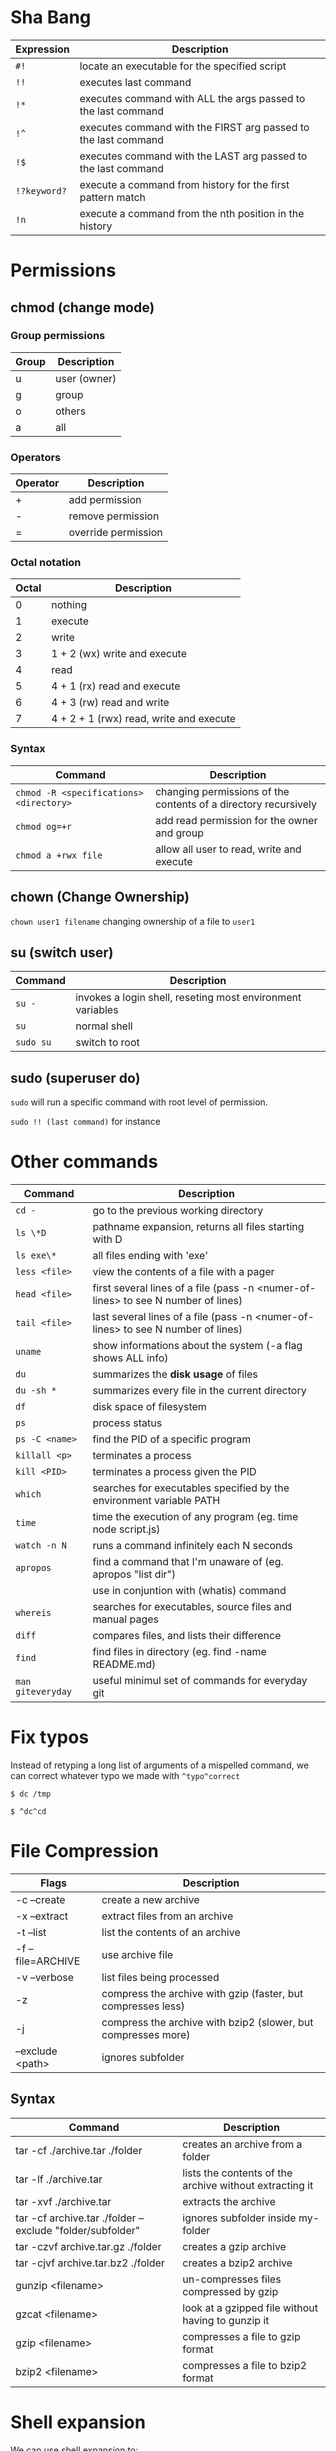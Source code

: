 * Sha Bang

  | Expression   | Description                                                    |
  |--------------+----------------------------------------------------------------|
  | ~#!~         | locate an executable for the specified script                  |
  | ~!!~         | executes last command                                          |
  | ~!*~         | executes command with ALL the args passed to the last command  |
  | ~!^~         | executes command with the FIRST arg passed to the last command |
  | ~!$~         | executes command with the LAST arg passed to the last command  |
  | ~!?keyword?~ | execute a command from history for the first pattern match     |
  | ~!n~         | execute a command from the nth position in the history         |

* Permissions
** chmod (change mode)
*** Group permissions
    
    | Group | Description  |
    |-------+--------------|
    | u     | user (owner) |
    | g     | group        |
    | o     | others       |
    | a     | all          |

*** Operators

    | Operator | Description         |
    |----------+---------------------|
    | +        | add permission      |
    | -        | remove permission   |
    | =        | override permission |

*** Octal notation

    | Octal | Description                             |
    |-------+-----------------------------------------|
    |     0 | nothing                                 |
    |     1 | execute                                 |
    |     2 | write                                   |
    |     3 | 1 + 2 (wx) write and execute            |
    |     4 | read                                    |
    |     5 | 4 + 1 (rx) read and execute             |
    |     6 | 4 + 3 (rw) read and write               |
    |     7 | 4 + 2 + 1 (rwx) read, write and execute |

*** Syntax
    
    | Command                                 | Description                                                     |
    |-----------------------------------------+-----------------------------------------------------------------|
    | ~chmod -R <specifications> <directory>~ | changing permissions of the contents of a directory recursively |
    | ~chmod og=+r~                           | add read permission for the owner and group                     |
    | ~chmod a +rwx file~                     | allow all user to read, write and execute                       |

** chown (Change Ownership)

   ~chown user1 filename~ changing ownership of a file to =user1=

** su (switch user)

   | Command   | Description                                                |
   |-----------+------------------------------------------------------------|
   | ~su -~    | invokes a login shell, reseting most environment variables |
   | ~su~      | normal shell                                               |
   | ~sudo su~ | switch to root                                             |

** sudo (superuser do)

  ~sudo~ will run a specific command with root level of permission.

  ~sudo !! (last command)~ for instance

* Other commands
  
  | Command           | Description                                                                       |
  |-------------------+-----------------------------------------------------------------------------------|
  | ~cd -~            | go to the previous working directory                                              |
  | ~ls \*D~          | pathname expansion, returns all files starting with D                             |
  | ~ls exe\*~        | all files ending with 'exe'                                                       |
  | ~less <file>~     | view the contents of a file with a pager                                          |
  | ~head <file>~     | first several lines of a file (pass -n <numer-of-lines> to see N number of lines) |
  | ~tail <file>~     | last several lines of a file (pass -n <numer-of-lines> to see N number of lines)  |
  | ~uname~           | show informations about the system (-a flag shows ALL info)                       |
  | ~du~              | summarizes the *disk usage* of files                                              |
  | ~du -sh *~        | summarizes every file in the current directory                                    |
  | ~df~              | disk space of filesystem                                                          |
  | ~ps~              | process status                                                                    |
  | ~ps -C <name>~    | find the PID of a specific program                                                |
  | ~killall <p>~     | terminates a process                                                              |
  | ~kill <PID>~      | terminates a process given the PID                                                |
  | ~which~           | searches for executables specified by the environment variable PATH               |
  | ~time~            | time the execution of any program (eg. time node script.js)                       |
  | ~watch -n N~      | runs a command infinitely each N seconds                                          |
  | ~apropos~         | find a command that I'm unaware of (eg. apropos "list dir")                       |
  |                   | use in conjuntion with (whatis) command                                           |
  | ~whereis~         | searches for executables, source files and manual pages                           |
  | ~diff~            | compares files, and lists their difference                                        |
  | ~find~            | find files in directory (eg. find -name README.md)                                |
  | ~man giteveryday~ | useful minimul set of commands for everyday git                                   |

  
* Fix typos
  
  Instead of retyping a long list of arguments of a mispelled command,
  we can correct whatever typo we made with =^typo^correct=
  
  ~$ dc /tmp~
  
  ~$ ^dc^cd~

* File Compression
  
  | Flags             | Description                                                   |
  |-------------------+---------------------------------------------------------------|
  | -c --create       | create a new archive                                          |
  | -x --extract      | extract files from an archive                                 |
  | -t --list         | list the contents of an archive                               |
  | -f --file=ARCHIVE | use archive file                                              |
  | -v --verbose      | list files being processed                                    |
  | -z                | compress the archive with gzip  (faster, but compresses less) |
  | -j                | compress the archive with bzip2 (slower, but compresses more) |
  | --exclude <path>  | ignores subfolder                                             |

** Syntax

   | Command                                                   | Description                                             |
   |-----------------------------------------------------------+---------------------------------------------------------|
   | tar -cf ./archive.tar ./folder                            | creates an archive from a folder                        |
   | tar -lf ./archive.tar                                     | lists the contents of the archive without extracting it |
   | tar -xvf ./archive.tar                                    | extracts the archive                                    |
   | tar -cf archive.tar ./folder --exclude "folder/subfolder" | ignores subfolder inside my-folder                      |
   | tar -czvf archive.tar.gz ./folder                         | creates a gzip archive                                  |
   | tar -cjvf archive.tar.bz2 ./folder                        | creates a bzip2 archive                                 |
   | gunzip <filename>                                         | un-compresses files compressed by gzip                  |
   | gzcat  <filename>                                         | look at a gzipped file without having to gunzip it      |
   | gzip   <filename>                                         | compresses a file to gzip format                        |
   | bzip2  <filename>                                         | compresses a file to bzip2 format                       |
  
* Shell expansion
  
  We can use shell expansion to:
  - rename and backup operations
  - pattern matching
  - match any string
    
** The =*= Wildcard

   - The =*= is a greedy operator that matches any string, incuding the null string.
     
   ~$ echo file*~ returns =file.log file.tex file.txt file.exe=
   ~$ echo *.tex~ returns =file.tex=
   
** The =?= Wildcard

   - The =?= matches a single character.

   ~$ echo file?.txt~ returns =file1.txt file2.txt file3.txt ...=

** Inverting Sets

   - The =^= character represents *not*.
     - =[abc]= means either *a, b* or *c*
     - =[^abc]= any character that is *not a, b* or *c*

** Brace Expansion

  To backup settings.conf to settings.conf.bak:

  ~cp settings.conf{,.bak}~
    
  To revert the file from settings.conf.bak to settings.conf:
  
  ~mv settings.conf{.bak,}~
    
  Other uses:

  ~echo foo{1,2,3}.txt~ outputs =foo1.txt, foo2.txt, foo3.txt=
  
  ~echo file-{a..b}.txt~ outputs =file-a.txt file-b.txt file-c.txt file-d.txt=
  
  ~mv program.{c,exe} bin/~
    
* Chaining Operators
  - ~&~ (Ampersand Operator)

    run one or more jobs in the background,

    EXAMPLE: ping www.google.com &
             apt-get update & apt-get upgrade &
             
    - ~Ctrl-z~ pauses the job
    - ~jobs~ prints all the jobs
    
  - ~;~ (Semi-colon operator)

    run several commands at once sequentially, disregarding the exit status of the preceding command

    EXAMPLE: apt-get update ; apt-get upgrade ; mkdir test

  - ~&&~ (AND operator)

    executes a command IF the exit status of the preceding command is 0

    EXAMPLE: ping www.google.com && links www.google.com    (checking the connection before using links command)
    
  - ~||~ (OR operator)
    
    much like an 'else' statement, allows to execute the second command only if the execution
    of the first fails (i.e., the exit status is 1)
    
    EXAMPLE: apt-get update || links www.google.com

  - ~!~ (NOT operator)
    
    much like an 'except' statement, this command will execute all except the condition provided
    
    EXAMPLE: rm -r !(*.html)      removes all files in a folder except .html files
    
  - ~|~ (PIPE operator)

    passes the output of the first command to the second one

    EXAMPLE: ls -l | less
    
  - ~{}~ (Command Combination operator)

    combine two or more commands

    [ -d Folder] || { echo creating Folder; mkdir Folder; } && echo Folder exists.

* RegEx Tools

- ~grep~ (Globally search for a Regular Expression and Print)
  for searching stuff in files, or any STDOUT (eg. 'ls' command)
  
  EXAMPLE: =ls | grep "\.exe$"=
  
- ~sed~ (stream editor)
  for substitituing, deleting or filtering text on a stream
  
  EXAMPLE: =sed 's/regexp/replacement/g' file > output=
  
  -r will extend the Regex portability (POSIX)
  
- ~xargs~ (command args)
  pass any command to it and it will execute it on a stream.
  
  EXAMPLE: =find | grep "\.exe$" | xargs ls -lh=
  
* Bash
  
  | keybinding | description                    |
  |------------+--------------------------------|
  | ~ctrl-u~   | delete entire line             |
  | ~ctrl-l~   | clear screen                   |
  | ~ctrl-w~   | delete last word               |
  | ~ctrl-r~   | search through command history |
  | ~alt-.~    | cycles through last arguments  |
  | ~alt-*~    | expands glob                   |
